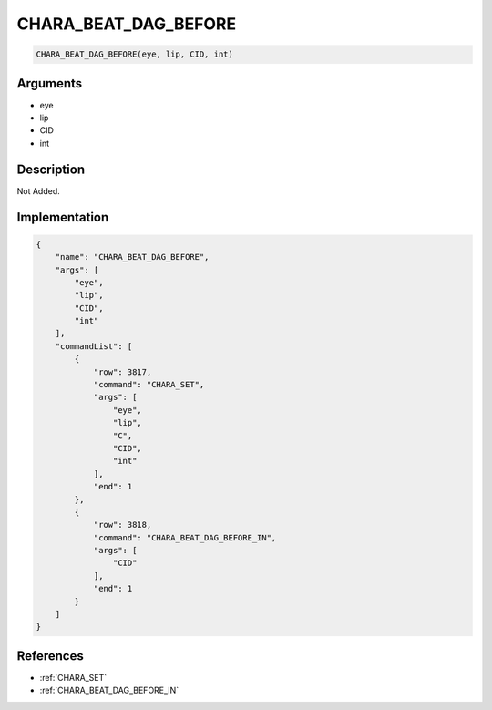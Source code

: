 .. _CHARA_BEAT_DAG_BEFORE:

CHARA_BEAT_DAG_BEFORE
========================

.. code-block:: text

	CHARA_BEAT_DAG_BEFORE(eye, lip, CID, int)


Arguments
------------

* eye
* lip
* CID
* int

Description
-------------

Not Added.

Implementation
-------------

.. code-block:: json

	{
	    "name": "CHARA_BEAT_DAG_BEFORE",
	    "args": [
	        "eye",
	        "lip",
	        "CID",
	        "int"
	    ],
	    "commandList": [
	        {
	            "row": 3817,
	            "command": "CHARA_SET",
	            "args": [
	                "eye",
	                "lip",
	                "C",
	                "CID",
	                "int"
	            ],
	            "end": 1
	        },
	        {
	            "row": 3818,
	            "command": "CHARA_BEAT_DAG_BEFORE_IN",
	            "args": [
	                "CID"
	            ],
	            "end": 1
	        }
	    ]
	}

References
-------------
* :ref:`CHARA_SET`
* :ref:`CHARA_BEAT_DAG_BEFORE_IN`
